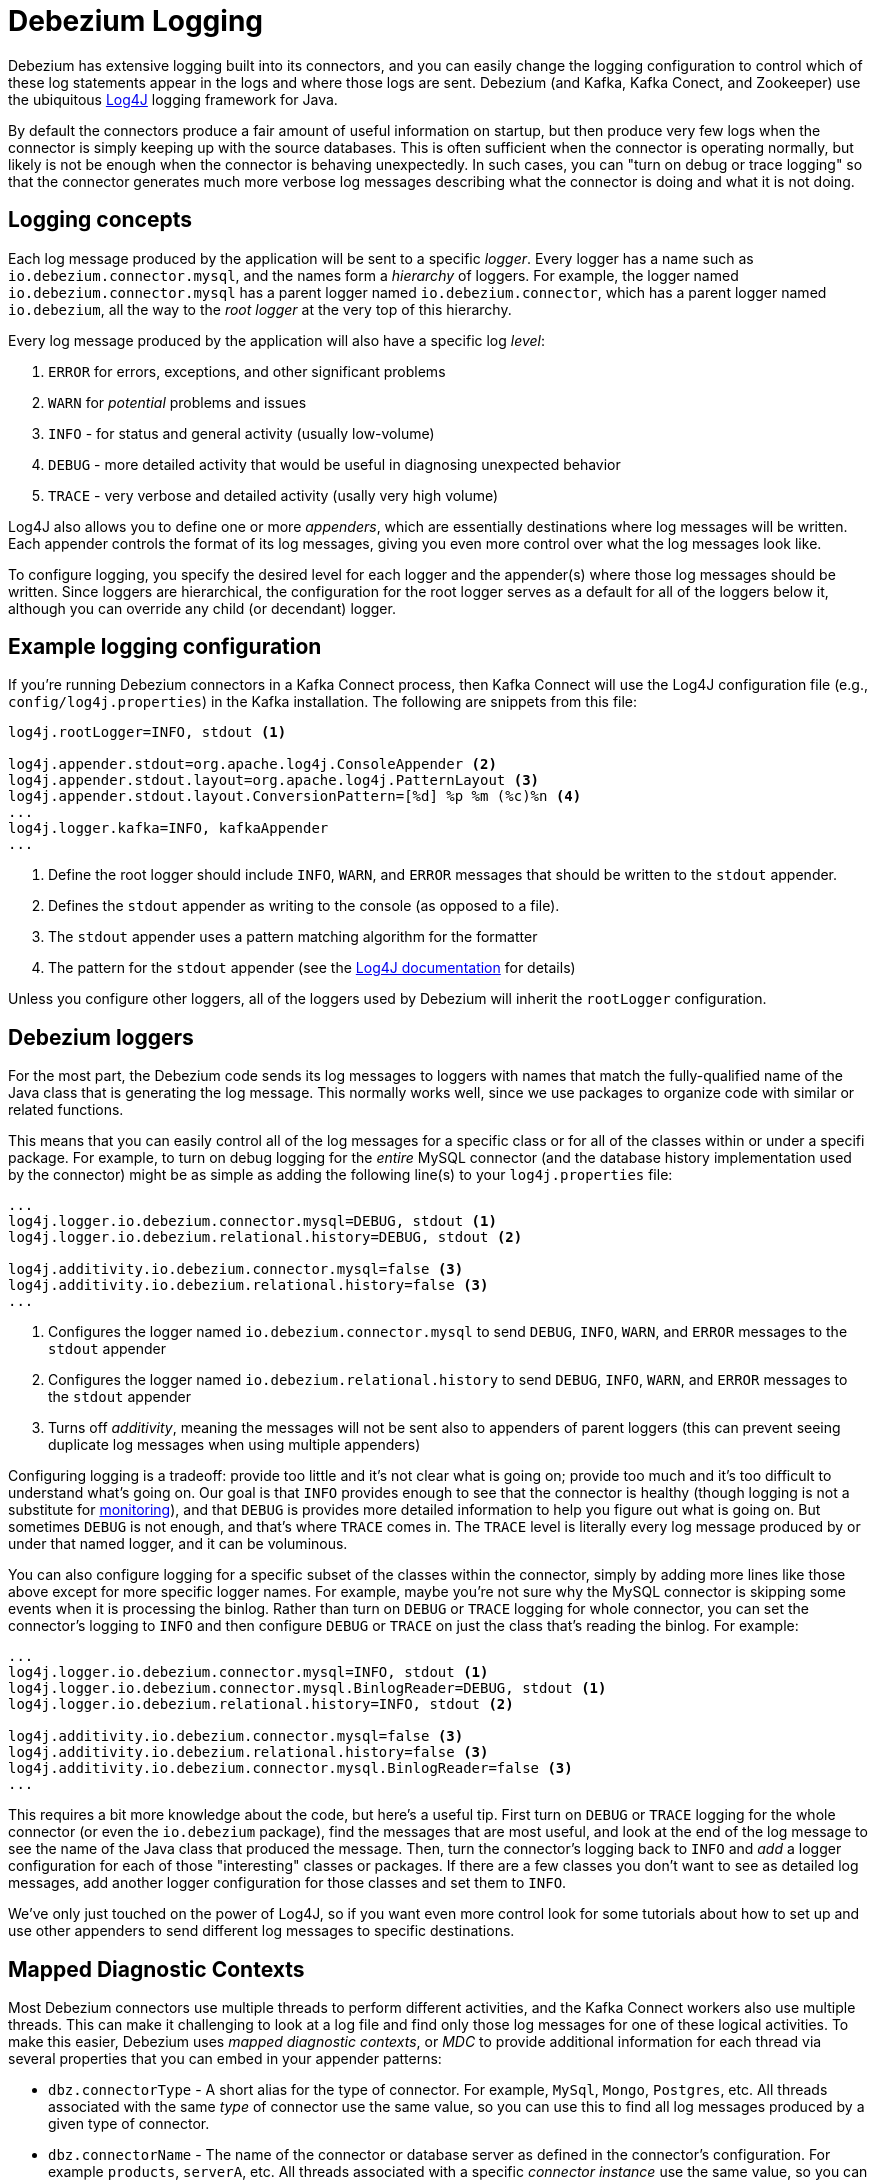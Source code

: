 = Debezium Logging
:awestruct-layout: doc
:linkattrs:
:icons: font
:source-highlighter: highlight.js

Debezium has extensive logging built into its connectors, and you can easily change the logging configuration to control which of these log statements appear in the logs and where those logs are sent. Debezium (and Kafka, Kafka Conect, and Zookeeper) use the ubiquitous https://logging.apache.org/log4j/1.2/[Log4J] logging framework for Java. 

By default the connectors produce a fair amount of useful information on startup, but then produce very few logs when the connector is simply keeping up with the source databases. This is often sufficient when the connector is operating normally, but likely is not be enough when the connector is behaving unexpectedly. In such cases, you can "turn on debug or trace logging" so that the connector generates much more verbose log messages describing what the connector is doing and what it is not doing.

== Logging concepts

Each log message produced by the application will be sent to a specific _logger_. Every logger has a name such as `io.debezium.connector.mysql`, and the names form a _hierarchy_ of loggers. For example, the logger named `io.debezium.connector.mysql` has a parent logger named `io.debezium.connector`, which has a parent logger named `io.debezium`, all the way to the _root logger_ at the very top of this hierarchy.

Every log message produced by the application will also have a specific log _level_:

1. `ERROR` for errors, exceptions, and other significant problems
1. `WARN` for _potential_ problems and issues
1. `INFO` - for status and general activity (usually low-volume)
1. `DEBUG` - more detailed activity that would be useful in diagnosing unexpected behavior
1. `TRACE` - very verbose and detailed activity (usally very high volume)

Log4J also allows you to define one or more _appenders_, which are essentially destinations where log messages will be written. Each appender controls the format of its log messages, giving you even more control over what the log messages look like.

To configure logging, you specify the desired level for each logger and the appender(s) where those log messages should be written. Since loggers are hierarchical, the configuration for the root logger serves as a default for all of the loggers below it, although you can override any child (or decendant) logger.

== Example logging configuration

If you're running Debezium connectors in a Kafka Connect process, then Kafka Connect will use the Log4J configuration file (e.g., `config/log4j.properties`) in the Kafka installation. The following are snippets from this file:

[source]
----
log4j.rootLogger=INFO, stdout <1>

log4j.appender.stdout=org.apache.log4j.ConsoleAppender <2>
log4j.appender.stdout.layout=org.apache.log4j.PatternLayout <3>
log4j.appender.stdout.layout.ConversionPattern=[%d] %p %m (%c)%n <4>
...
log4j.logger.kafka=INFO, kafkaAppender
...
----
<1> Define the root logger should include `INFO`, `WARN`, and `ERROR` messages that should be written to the `stdout` appender.
<2> Defines the `stdout` appender as writing to the console (as opposed to a file).
<3> The `stdout` appender uses a pattern matching algorithm for the formatter
<4> The pattern for the `stdout` appender (see the https://logging.apache.org/log4j/1.2/apidocs/org/apache/log4j/PatternLayout.html[Log4J documentation] for details)

Unless you configure other loggers, all of the loggers used by Debezium will inherit the `rootLogger` configuration.

== Debezium loggers

For the most part, the Debezium code sends its log messages to loggers with names that match the fully-qualified name of the Java class that is generating the log message. This normally works well, since we use packages to organize code with similar or related functions.

This means that you can easily control all of the log messages for a specific class or for all of the classes within or under a specifi package. For example, to turn on debug logging for the _entire_ MySQL connector (and the database history implementation used by the connector) might be as simple as adding the following line(s) to your `log4j.properties` file:

[listing,indent=0,options="nowrap"]
----
...
log4j.logger.io.debezium.connector.mysql=DEBUG, stdout <1>
log4j.logger.io.debezium.relational.history=DEBUG, stdout <2>

log4j.additivity.io.debezium.connector.mysql=false <3>
log4j.additivity.io.debezium.relational.history=false <3>
...
----
<1> Configures the logger named `io.debezium.connector.mysql` to send `DEBUG`, `INFO`, `WARN`, and `ERROR` messages to the `stdout` appender
<2> Configures the logger named `io.debezium.relational.history` to send `DEBUG`, `INFO`, `WARN`, and `ERROR` messages to the `stdout` appender
<3> Turns off _additivity_, meaning the messages will not be sent also to appenders of parent loggers (this can prevent seeing duplicate log messages when using multiple appenders)

Configuring logging is a tradeoff: provide too little and it's not clear what is going on; provide too much and it's too difficult to understand what's going on. Our goal is that `INFO` provides enough to see that the connector is healthy (though logging is not a substitute for link:/docs/monitoring[monitoring]), and that `DEBUG` is provides more detailed information to help you figure out what is going on. But sometimes `DEBUG` is not enough, and that's where `TRACE` comes in. The `TRACE` level is literally every log message produced by or under that named logger, and it can be voluminous.

You can also configure logging for a specific subset of the classes within the connector, simply by adding more lines like those above except for more specific logger names. For example, maybe you're not sure why the MySQL connector is skipping some events when it is processing the binlog. Rather than turn on `DEBUG` or `TRACE` logging for whole connector, you can set the connector's logging to `INFO` and then configure `DEBUG` or `TRACE` on just the class that's reading the binlog. For example:

[listing,indent=0,options="nowrap"]
----
...
log4j.logger.io.debezium.connector.mysql=INFO, stdout <1>
log4j.logger.io.debezium.connector.mysql.BinlogReader=DEBUG, stdout <1>
log4j.logger.io.debezium.relational.history=INFO, stdout <2>

log4j.additivity.io.debezium.connector.mysql=false <3>
log4j.additivity.io.debezium.relational.history=false <3>
log4j.additivity.io.debezium.connector.mysql.BinlogReader=false <3>
...
----

This requires a bit more knowledge about the code, but here's a useful tip. First turn on `DEBUG` or `TRACE` logging for the whole connector (or even the `io.debezium` package), find the messages that are most useful, and look at the end of the log message to see the name of the Java class that produced the message. Then, turn the connector's logging back to `INFO` and _add_ a logger configuration for each of those "interesting" classes or packages. If there are a few classes you don't want to see as detailed log messages, add another logger configuration for those classes and set them to `INFO`.

We've only just touched on the power of Log4J, so if you want even more control look for some tutorials about how to set up and use other appenders to send different log messages to specific destinations.

== Mapped Diagnostic Contexts

Most Debezium connectors use multiple threads to perform different activities, and the Kafka Connect workers also use multiple threads. This can make it challenging to look at a log file and find only those log messages for one of these logical activities. To make this easier, Debezium uses _mapped diagnostic contexts_, or _MDC_ to provide additional information for each thread via several properties that you can embed in your appender patterns:

* `dbz.connectorType` - A short alias for the type of connector. For example, `MySql`, `Mongo`, `Postgres`, etc. All threads associated with the same _type_ of connector use the same value, so you can use this to find all log messages produced by a given type of connector.
* `dbz.connectorName` - The name of the connector or database server as defined in the connector's configuration. For example `products`, `serverA`, etc. All threads associated with a specific _connector instance_ use the same value, so you can find all the log messages produced by a specific connector instance.
* `dbz.connectorContext` - A short name for an activity running as a separate thread running within the connector's task. For example, `main`, `binlog`, `snapshot`, etc. In some cases when a connector assigns threads to specific resources (e.g., table or collection), the name of that resource could be used instead. Each thread associated with a connector would use a distinct value, so you can find all the log messages associated with this particular activity.

You can use these properties within the appender's pattern defined in the `log4j.properties` file. For example, the following is a modification of the `stdout` appender's layout to use these MDC properties:

[listing,indent=0,options="nowrap"]
----
...
log4j.appender.stdout.layout.ConversionPattern=%d{ISO8601} %-5p  %X{dbz.connectorType}|%X{dbz.connectorName}|%X{dbz.connectorContext}  %m   [%c]%n
...
----

This will produce messages in the log similar to these:

[listing,indent=0,options="nowrap"]
----
...
2017-02-07 20:49:37,692 INFO   MySQL|dbserver1|snapshot  Starting snapshot for jdbc:mysql://mysql:3306/?useInformationSchema=true&nullCatalogMeansCurrent=false&useSSL=false&useUnicode=true&characterEncoding=UTF-8&characterSetResults=UTF-8&zeroDateTimeBehavior=convertToNull with user 'debezium'   [io.debezium.connector.mysql.SnapshotReader]
2017-02-07 20:49:37,696 INFO   MySQL|dbserver1|snapshot  Snapshot is using user 'debezium' with these MySQL grants:   [io.debezium.connector.mysql.SnapshotReader]
2017-02-07 20:49:37,697 INFO   MySQL|dbserver1|snapshot  	GRANT SELECT, RELOAD, SHOW DATABASES, REPLICATION SLAVE, REPLICATION CLIENT ON *.* TO 'debezium'@'%'   [io.debezium.connector.mysql.SnapshotReader]
...
----

Notice how each line includes the connector type (e.g., `MySQL`), the name of the connector (e.g., `dbserver1`), and the activity of the thread (e.g., `snapshot`). And here you can see at the end of the line the name of the class that generated the message.


== Debezium Docker images

The Debezium Docker images for Zookeeper, Kafka, and Kafka Connect all set up their `log4j.properties` file to configure the Debezium-related loggers and to ensure all log messages go to the Docker containers console (and thus the Docker logs) and are written to files under the `/kafka/logs` directory, which you can mount to easily get access to those files.

The containers use a `LOG_LEVEL` environment variable to set the log level for the root logger. So, when starting a container simply set this environment variable to one of the log levels (e.g., `-e LOG_LEVEL=DEBUG`), and all of the code within the container will start using that log level.

If you need more control, create a new image that is based on ours, except in your `Dockerfile` copy your own `log4j.properties` file into the image:

[listing,indent=0,options="nowrap"]
----
...
COPY log4j.properties $KAFKA_HOME/config/log4j.properties
...
----

